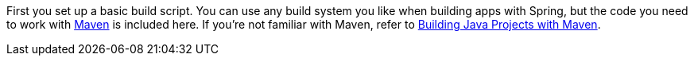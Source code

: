 
:linkattrs:

First you set up a basic build script. You can use any build system you like when building apps with Spring, but the code you need to work with https://maven.apache.org[Maven] is included here. If you're not familiar with Maven, refer to link:/guides/gs/maven[Building Java Projects with Maven].
